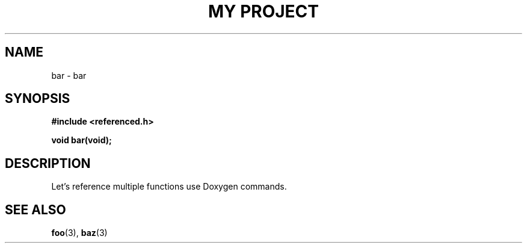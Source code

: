 .TH "MY PROJECT" "3"
.SH NAME
bar \- bar
.SH SYNOPSIS
.nf
.B #include <referenced.h>
.PP
.BI "void bar(void);"
.fi
.SH DESCRIPTION
Let's reference multiple functions use Doxygen commands.
.SH SEE ALSO
.BR foo (3),
.BR baz (3)